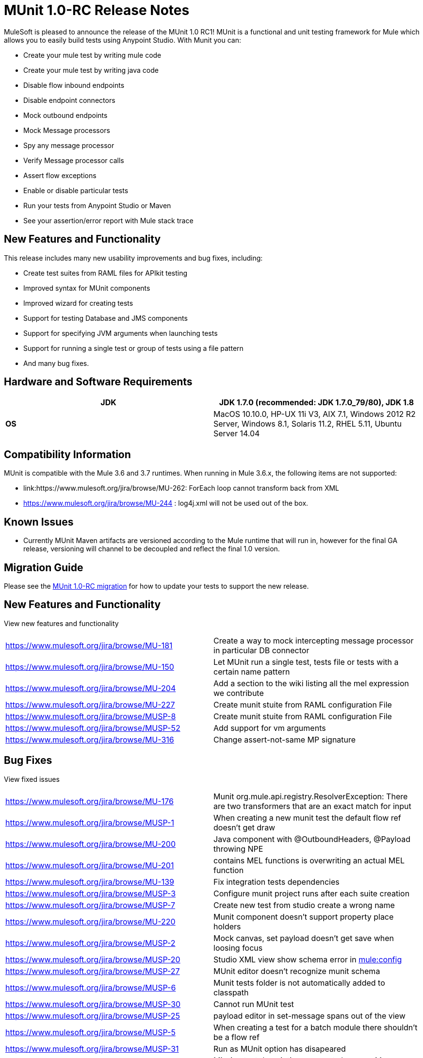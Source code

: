 = MUnit 1.0-RC Release Notes
:keywords: munit, release notes

MuleSoft is pleased to announce the release of the MUnit 1.0 RC1! MUnit is a functional and unit testing framework for Mule which allows you to easily build tests using Anypoint Studio. With Munit you can:

* Create your mule test by writing mule code
* Create your mule test by writing java code
* Disable flow inbound endpoints
* Disable endpoint connectors
* Mock outbound endpoints
* Mock Message processors
* Spy any message processor
* Verify Message processor calls
* Assert flow exceptions
* Enable or disable particular tests
* Run your tests from Anypoint Studio or Maven
* See your assertion/error report with Mule stack trace

== New Features and Functionality

This release includes many new usability improvements and bug fixes, including:

* Create test suites from RAML files for APIkit testing
* Improved syntax for MUnit components
* Improved wizard for creating tests
* Support for testing Database and JMS components
* Support for specifying JVM arguments when launching tests
* Support for running a single test or group of tests using a file pattern
* And many bug fixes.

== Hardware and Software Requirements

[cols=",",options="header"]
|===
|*JDK* |JDK 1.7.0 (recommended: JDK 1.7.0_79/80), JDK 1.8
|*OS* |MacOS 10.10.0, HP-UX 11i V3, AIX 7.1, Windows 2012 R2 Server, Windows 8.1,
Solaris 11.2, RHEL 5.11, Ubuntu Server 14.04
|===

== Compatibility Information

MUnit is compatible with the Mule 3.6 and 3.7 runtimes. When running in Mule 3.6.x, the following items are not supported:

* link:https://www.mulesoft.org/jira/browse/MU-262: ForEach loop cannot transform back from XML
* link:https://www.mulesoft.org/jira/browse/https://www.mulesoft.org/jira/browse/MU-244[https://www.mulesoft.org/jira/browse/MU-244] : log4j.xml will not be used out of the box.

== Known Issues

* Currently MUnit Maven artifacts are versioned according to the Mule runtime that will run in, however for the final GA release, versioning will channel to be decoupled and reflect the final 1.0 version.

== Migration Guide

Please see the link:https://developer.mulesoft.com/docs/display/current/MUnit+1.0-RC+Migration+Guide[MUnit 1.0-RC migration] for how to update your tests to support the new release.

== New Features and Functionality

View new features and functionality

[width="100%",cols="50%,50%"]
|===
|https://www.mulesoft.org/jira/browse/MU-181 |Create a way to mock intercepting message processor in particular DB connector
|https://www.mulesoft.org/jira/browse/MU-150 |Let MUnit run a single test, tests file or tests with a certain name pattern
|https://www.mulesoft.org/jira/browse/MU-204 |Add a section to the wiki listing all the mel expression we contribute
|https://www.mulesoft.org/jira/browse/MU-227 |Create munit stuite from RAML configuration File
|https://www.mulesoft.org/jira/browse/MUSP-8 |Create munit stuite from RAML configuration File
|https://www.mulesoft.org/jira/browse/MUSP-52 |Add support for vm arguments
|https://www.mulesoft.org/jira/browse/MU-316 |Change assert-not-same MP signature
|===


== Bug Fixes

View fixed issues

[width="100%",cols="50%,50%"]
|===
|https://www.mulesoft.org/jira/browse/MU-176 |Munit org.mule.api.registry.ResolverException: There are two transformers that are an exact match for input
|https://www.mulesoft.org/jira/browse/MUSP-1 |When creating a new munit test the default flow ref doesn't get draw
|https://www.mulesoft.org/jira/browse/MU-200 |Java component with @OutboundHeaders, @Payload throwing NPE
|https://www.mulesoft.org/jira/browse/MU-201 |contains MEL functions is overwriting an actual MEL function
|https://www.mulesoft.org/jira/browse/MU-139 |Fix integration tests dependencies
|https://www.mulesoft.org/jira/browse/MUSP-3 |Configure munit project runs after each suite creation
|https://www.mulesoft.org/jira/browse/MUSP-7 |Create new test from studio create a wrong name
|https://www.mulesoft.org/jira/browse/MU-220 |Munit component doesn't support property place holders
|https://www.mulesoft.org/jira/browse/MUSP-2 |Mock canvas, set payload doesn't get save when loosing focus
|https://www.mulesoft.org/jira/browse/MUSP-20 |Studio XML view show schema error in http://muleconfig[mule:config]
|https://www.mulesoft.org/jira/browse/MUSP-27 |MUnit editor doesn't recognize munit schema
|https://www.mulesoft.org/jira/browse/MUSP-6 |Munit tests folder is not automatically added to classpath
|https://www.mulesoft.org/jira/browse/MUSP-30 |Cannot run MUnit test
|https://www.mulesoft.org/jira/browse/MUSP-25 |payload editor in set-message spans out of the view
|https://www.mulesoft.org/jira/browse/MUSP-5 |When creating a test for a batch module there shouldn't be a flow ref
|https://www.mulesoft.org/jira/browse/MUSP-31 |Run as MUnit option has disapeared
|https://www.mulesoft.org/jira/browse/MUSP-28 |Missing test description error not shown on Message Flow view
|https://www.mulesoft.org/jira/browse/MUSP-37 |Remove the * from http://springimport[spring:import]
|https://www.mulesoft.org/jira/browse/MUSP-23 |Eclipse plugin is unsigned
|https://www.mulesoft.org/jira/browse/MUSP-40 |create new test creates duplicated ids
|https://www.mulesoft.org/jira/browse/MU-236 |Test coverage percentage inaccurate
|https://www.mulesoft.org/jira/browse/MUSP-48 |Double click over test in munit runner does not focus on the test
|https://www.mulesoft.org/jira/browse/MU-249 |MunitRemoteRunner to notify ignored tests
|https://www.mulesoft.org/jira/browse/MUSP-47 |Flag ignored tests in MUnit Runner
|https://www.mulesoft.org/jira/browse/MUSP-44 |Munit runtime doesn't get updated when esb runtime version changes
|https://www.mulesoft.org/jira/browse/MUSP-41 |Failing to launch config is not reported
|https://www.mulesoft.org/jira/browse/MUSP-43 |After running a JUnit test MUnit test result has been deleted
|https://www.mulesoft.org/jira/browse/MUSP-51 |Mandatory descriptions not being persisted
|https://www.mulesoft.org/jira/browse/MUSP-58 |Default value for attribute editors in mocks and verifis
|https://www.mulesoft.org/jira/browse/MUSP-60 |Focus new test after adding one
|https://www.mulesoft.org/jira/browse/MUSP-57 |munit-apikit-test-generator MAVEN DEP should not be added to pom
|https://www.mulesoft.org/jira/browse/MU-102 |One test fail and got a green bar
|https://www.mulesoft.org/jira/browse/MUSP-73 |Mocks should be allow in before tests
|https://www.mulesoft.org/jira/browse/MU-262 |ForEach loop cannot transform back from XML
|https://www.mulesoft.org/jira/browse/MUSP-63 |Munit maven support should add src/test/resources folder too
|https://www.mulesoft.org/jira/browse/MUSP-83 |Import project doesn't set up munit classpath
|https://www.mulesoft.org/jira/browse/MUSP-70 |Unable to stop debugger when a test suite has no breakpoints and debugging from upper menu
|https://www.mulesoft.org/jira/browse/MUSP-75 |MUnit should not create a test suite if a flow was not chosen
|https://www.mulesoft.org/jira/browse/MUSP-72 |Random Debugger issues
|https://www.mulesoft.org/jira/browse/MU-275 |Make MUnit runner to skip license check
|https://www.mulesoft.org/jira/browse/MUSP-78 |Unable to run MUnit Test Suite from the XML code view
|https://www.mulesoft.org/jira/browse/MU-244 |Logs can not be enable in munit 3.6.x
|https://www.mulesoft.org/jira/browse/MUSP-94 |Fix classpath duplications when running munit tests
|https://www.mulesoft.org/jira/browse/MUSP-91 |Assert Equals icons are wrong
|https://www.mulesoft.org/jira/browse/MUSP-92 |Fix plugin labeling
|https://www.mulesoft.org/jira/browse/MU-282 |Assertion errors are being accounted as errors instead of failures
|https://www.mulesoft.org/jira/browse/MUSP-103 |Awful icon for contextual
|https://www.mulesoft.org/jira/browse/MUSP-98 |Add munit icon to context menu
|https://www.mulesoft.org/jira/browse/MUSP-95 |Remove munit icon that should show/hide production code
|https://www.mulesoft.org/jira/browse/MU-287 |backport mock module to 3.5.5 version of devkit
|https://www.mulesoft.org/jira/browse/MUSP-122 |"No MUnit Runtime found" alert should not appear if user wants to create/import a project with a version of mule not compatible with MUnit
|https://www.mulesoft.org/jira/browse/MUSP-86 |Re run single test doesn't work
|https://www.mulesoft.org/jira/browse/MUSP-93 |Adds new munit version tag every time ¨Configure Munit Maven Support¨ is running
|https://www.mulesoft.org/jira/browse/MUSP-89 |Create new test suite wizard should default the file
|https://www.mulesoft.org/jira/browse/MUSP-107 |Create MUnit Test Suite doesn't check test suite duplication
|https://www.mulesoft.org/jira/browse/MUSP-106 |Creating MUnit Test Suite editor has wrong root
|https://www.mulesoft.org/jira/browse/MUSP-90 |Add weave plugins jar to classpath when running test
|https://www.mulesoft.org/jira/browse/MU-292 |Execution incomplete when exception expected expression fails
|https://www.mulesoft.org/jira/browse/MUSP-101 |Should not let running more than one Test Suite at a time
|https://www.mulesoft.org/jira/browse/MU-293 |Assert equals fails with null and NullPayload
|https://www.mulesoft.org/jira/browse/MU-289 |NPE when custom assertion assertion-ref is not defined
|https://www.mulesoft.org/jira/browse/MUSP-112 |Cannot rerun test
|https://www.mulesoft.org/jira/browse/MUSP-104 |Running test suite for the first time ask for edit config
|https://www.mulesoft.org/jira/browse/MUSP-129 |Completion bar doesn't get updated when test is ran from the toll bar
|https://www.mulesoft.org/jira/browse/MUSP-118 |When double clicking on test with error MUnit view looses test list
|https://www.mulesoft.org/jira/browse/MU-274 |mule-app.properties should be loaded by the mule context when running from maven
|https://www.mulesoft.org/jira/browse/MUSP-143 |MUnit plugin should ignore actions over domain projects
|https://www.mulesoft.org/jira/browse/MUSP-125 |Test suite execution interference
|https://www.mulesoft.org/jira/browse/MUSP-42 |Don't have run again or run failed button
|https://www.mulesoft.org/jira/browse/MUSP-145 |MUnit classloader it's not recognizing SAP linked libraries even though the application recognizes them when loading
|https://www.mulesoft.org/jira/browse/MUSP-138 |An exception is thrown whenever a pom.xml file is opened
|https://www.mulesoft.org/jira/browse/MUSP-117 |MUnit view hides tests when screen is not big
|https://www.mulesoft.org/jira/browse/MUSP-147 |Validate empty suite name
|===
